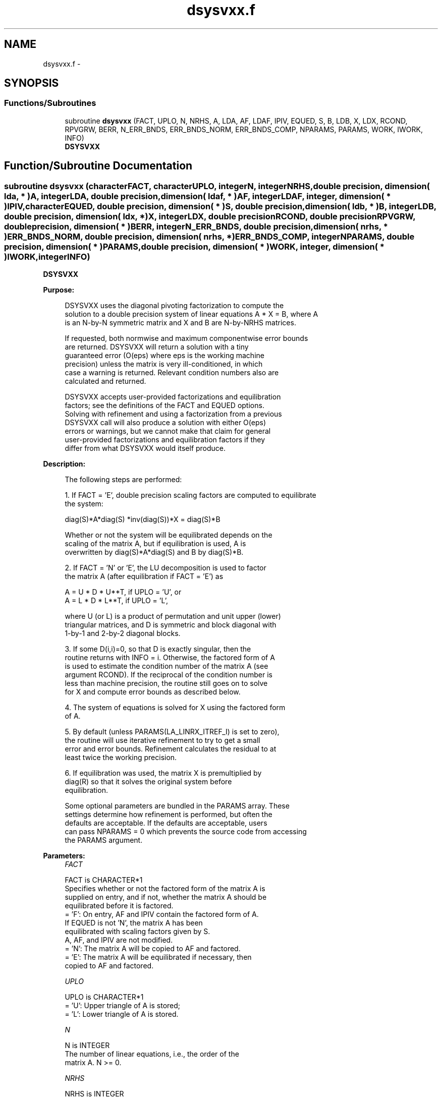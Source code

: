 .TH "dsysvxx.f" 3 "Sat Nov 16 2013" "Version 3.4.2" "LAPACK" \" -*- nroff -*-
.ad l
.nh
.SH NAME
dsysvxx.f \- 
.SH SYNOPSIS
.br
.PP
.SS "Functions/Subroutines"

.in +1c
.ti -1c
.RI "subroutine \fBdsysvxx\fP (FACT, UPLO, N, NRHS, A, LDA, AF, LDAF, IPIV, EQUED, S, B, LDB, X, LDX, RCOND, RPVGRW, BERR, N_ERR_BNDS, ERR_BNDS_NORM, ERR_BNDS_COMP, NPARAMS, PARAMS, WORK, IWORK, INFO)"
.br
.RI "\fI\fBDSYSVXX\fP \fP"
.in -1c
.SH "Function/Subroutine Documentation"
.PP 
.SS "subroutine dsysvxx (characterFACT, characterUPLO, integerN, integerNRHS, double precision, dimension( lda, * )A, integerLDA, double precision, dimension( ldaf, * )AF, integerLDAF, integer, dimension( * )IPIV, characterEQUED, double precision, dimension( * )S, double precision, dimension( ldb, * )B, integerLDB, double precision, dimension( ldx, * )X, integerLDX, double precisionRCOND, double precisionRPVGRW, double precision, dimension( * )BERR, integerN_ERR_BNDS, double precision, dimension( nrhs, * )ERR_BNDS_NORM, double precision, dimension( nrhs, * )ERR_BNDS_COMP, integerNPARAMS, double precision, dimension( * )PARAMS, double precision, dimension( * )WORK, integer, dimension( * )IWORK, integerINFO)"

.PP
\fBDSYSVXX\fP  
.PP
\fBPurpose: \fP
.RS 4

.PP
.nf
    DSYSVXX uses the diagonal pivoting factorization to compute the
    solution to a double precision system of linear equations A * X = B, where A
    is an N-by-N symmetric matrix and X and B are N-by-NRHS matrices.

    If requested, both normwise and maximum componentwise error bounds
    are returned. DSYSVXX will return a solution with a tiny
    guaranteed error (O(eps) where eps is the working machine
    precision) unless the matrix is very ill-conditioned, in which
    case a warning is returned. Relevant condition numbers also are
    calculated and returned.

    DSYSVXX accepts user-provided factorizations and equilibration
    factors; see the definitions of the FACT and EQUED options.
    Solving with refinement and using a factorization from a previous
    DSYSVXX call will also produce a solution with either O(eps)
    errors or warnings, but we cannot make that claim for general
    user-provided factorizations and equilibration factors if they
    differ from what DSYSVXX would itself produce.
.fi
.PP
 
.RE
.PP
\fBDescription: \fP
.RS 4

.PP
.nf
    The following steps are performed:

    1. If FACT = 'E', double precision scaling factors are computed to equilibrate
    the system:

      diag(S)*A*diag(S)     *inv(diag(S))*X = diag(S)*B

    Whether or not the system will be equilibrated depends on the
    scaling of the matrix A, but if equilibration is used, A is
    overwritten by diag(S)*A*diag(S) and B by diag(S)*B.

    2. If FACT = 'N' or 'E', the LU decomposition is used to factor
    the matrix A (after equilibration if FACT = 'E') as

       A = U * D * U**T,  if UPLO = 'U', or
       A = L * D * L**T,  if UPLO = 'L',

    where U (or L) is a product of permutation and unit upper (lower)
    triangular matrices, and D is symmetric and block diagonal with
    1-by-1 and 2-by-2 diagonal blocks.

    3. If some D(i,i)=0, so that D is exactly singular, then the
    routine returns with INFO = i. Otherwise, the factored form of A
    is used to estimate the condition number of the matrix A (see
    argument RCOND).  If the reciprocal of the condition number is
    less than machine precision, the routine still goes on to solve
    for X and compute error bounds as described below.

    4. The system of equations is solved for X using the factored form
    of A.

    5. By default (unless PARAMS(LA_LINRX_ITREF_I) is set to zero),
    the routine will use iterative refinement to try to get a small
    error and error bounds.  Refinement calculates the residual to at
    least twice the working precision.

    6. If equilibration was used, the matrix X is premultiplied by
    diag(R) so that it solves the original system before
    equilibration.
.fi
.PP
 
.PP
.nf
     Some optional parameters are bundled in the PARAMS array.  These
     settings determine how refinement is performed, but often the
     defaults are acceptable.  If the defaults are acceptable, users
     can pass NPARAMS = 0 which prevents the source code from accessing
     the PARAMS argument.
.fi
.PP
.RE
.PP
\fBParameters:\fP
.RS 4
\fIFACT\fP 
.PP
.nf
          FACT is CHARACTER*1
     Specifies whether or not the factored form of the matrix A is
     supplied on entry, and if not, whether the matrix A should be
     equilibrated before it is factored.
       = 'F':  On entry, AF and IPIV contain the factored form of A.
               If EQUED is not 'N', the matrix A has been
               equilibrated with scaling factors given by S.
               A, AF, and IPIV are not modified.
       = 'N':  The matrix A will be copied to AF and factored.
       = 'E':  The matrix A will be equilibrated if necessary, then
               copied to AF and factored.
.fi
.PP
.br
\fIUPLO\fP 
.PP
.nf
          UPLO is CHARACTER*1
       = 'U':  Upper triangle of A is stored;
       = 'L':  Lower triangle of A is stored.
.fi
.PP
.br
\fIN\fP 
.PP
.nf
          N is INTEGER
     The number of linear equations, i.e., the order of the
     matrix A.  N >= 0.
.fi
.PP
.br
\fINRHS\fP 
.PP
.nf
          NRHS is INTEGER
     The number of right hand sides, i.e., the number of columns
     of the matrices B and X.  NRHS >= 0.
.fi
.PP
.br
\fIA\fP 
.PP
.nf
          A is DOUBLE PRECISION array, dimension (LDA,N)
     The symmetric matrix A.  If UPLO = 'U', the leading N-by-N
     upper triangular part of A contains the upper triangular
     part of the matrix A, and the strictly lower triangular
     part of A is not referenced.  If UPLO = 'L', the leading
     N-by-N lower triangular part of A contains the lower
     triangular part of the matrix A, and the strictly upper
     triangular part of A is not referenced.

     On exit, if FACT = 'E' and EQUED = 'Y', A is overwritten by
     diag(S)*A*diag(S).
.fi
.PP
.br
\fILDA\fP 
.PP
.nf
          LDA is INTEGER
     The leading dimension of the array A.  LDA >= max(1,N).
.fi
.PP
.br
\fIAF\fP 
.PP
.nf
          AF is DOUBLE PRECISION array, dimension (LDAF,N)
     If FACT = 'F', then AF is an input argument and on entry
     contains the block diagonal matrix D and the multipliers
     used to obtain the factor U or L from the factorization A =
     U*D*U**T or A = L*D*L**T as computed by DSYTRF.

     If FACT = 'N', then AF is an output argument and on exit
     returns the block diagonal matrix D and the multipliers
     used to obtain the factor U or L from the factorization A =
     U*D*U**T or A = L*D*L**T.
.fi
.PP
.br
\fILDAF\fP 
.PP
.nf
          LDAF is INTEGER
     The leading dimension of the array AF.  LDAF >= max(1,N).
.fi
.PP
.br
\fIIPIV\fP 
.PP
.nf
          IPIV is INTEGER array, dimension (N)
     If FACT = 'F', then IPIV is an input argument and on entry
     contains details of the interchanges and the block
     structure of D, as determined by DSYTRF.  If IPIV(k) > 0,
     then rows and columns k and IPIV(k) were interchanged and
     D(k,k) is a 1-by-1 diagonal block.  If UPLO = 'U' and
     IPIV(k) = IPIV(k-1) < 0, then rows and columns k-1 and
     -IPIV(k) were interchanged and D(k-1:k,k-1:k) is a 2-by-2
     diagonal block.  If UPLO = 'L' and IPIV(k) = IPIV(k+1) < 0,
     then rows and columns k+1 and -IPIV(k) were interchanged
     and D(k:k+1,k:k+1) is a 2-by-2 diagonal block.

     If FACT = 'N', then IPIV is an output argument and on exit
     contains details of the interchanges and the block
     structure of D, as determined by DSYTRF.
.fi
.PP
.br
\fIEQUED\fP 
.PP
.nf
          EQUED is CHARACTER*1
     Specifies the form of equilibration that was done.
       = 'N':  No equilibration (always true if FACT = 'N').
       = 'Y':  Both row and column equilibration, i.e., A has been
               replaced by diag(S) * A * diag(S).
     EQUED is an input argument if FACT = 'F'; otherwise, it is an
     output argument.
.fi
.PP
.br
\fIS\fP 
.PP
.nf
          S is DOUBLE PRECISION array, dimension (N)
     The scale factors for A.  If EQUED = 'Y', A is multiplied on
     the left and right by diag(S).  S is an input argument if FACT =
     'F'; otherwise, S is an output argument.  If FACT = 'F' and EQUED
     = 'Y', each element of S must be positive.  If S is output, each
     element of S is a power of the radix. If S is input, each element
     of S should be a power of the radix to ensure a reliable solution
     and error estimates. Scaling by powers of the radix does not cause
     rounding errors unless the result underflows or overflows.
     Rounding errors during scaling lead to refining with a matrix that
     is not equivalent to the input matrix, producing error estimates
     that may not be reliable.
.fi
.PP
.br
\fIB\fP 
.PP
.nf
          B is DOUBLE PRECISION array, dimension (LDB,NRHS)
     On entry, the N-by-NRHS right hand side matrix B.
     On exit,
     if EQUED = 'N', B is not modified;
     if EQUED = 'Y', B is overwritten by diag(S)*B;
.fi
.PP
.br
\fILDB\fP 
.PP
.nf
          LDB is INTEGER
     The leading dimension of the array B.  LDB >= max(1,N).
.fi
.PP
.br
\fIX\fP 
.PP
.nf
          X is DOUBLE PRECISION array, dimension (LDX,NRHS)
     If INFO = 0, the N-by-NRHS solution matrix X to the original
     system of equations.  Note that A and B are modified on exit if
     EQUED .ne. 'N', and the solution to the equilibrated system is
     inv(diag(S))*X.
.fi
.PP
.br
\fILDX\fP 
.PP
.nf
          LDX is INTEGER
     The leading dimension of the array X.  LDX >= max(1,N).
.fi
.PP
.br
\fIRCOND\fP 
.PP
.nf
          RCOND is DOUBLE PRECISION
     Reciprocal scaled condition number.  This is an estimate of the
     reciprocal Skeel condition number of the matrix A after
     equilibration (if done).  If this is less than the machine
     precision (in particular, if it is zero), the matrix is singular
     to working precision.  Note that the error may still be small even
     if this number is very small and the matrix appears ill-
     conditioned.
.fi
.PP
.br
\fIRPVGRW\fP 
.PP
.nf
          RPVGRW is DOUBLE PRECISION
     Reciprocal pivot growth.  On exit, this contains the reciprocal
     pivot growth factor norm(A)/norm(U). The "max absolute element"
     norm is used.  If this is much less than 1, then the stability of
     the LU factorization of the (equilibrated) matrix A could be poor.
     This also means that the solution X, estimated condition numbers,
     and error bounds could be unreliable. If factorization fails with
     0<INFO<=N, then this contains the reciprocal pivot growth factor
     for the leading INFO columns of A.
.fi
.PP
.br
\fIBERR\fP 
.PP
.nf
          BERR is DOUBLE PRECISION array, dimension (NRHS)
     Componentwise relative backward error.  This is the
     componentwise relative backward error of each solution vector X(j)
     (i.e., the smallest relative change in any element of A or B that
     makes X(j) an exact solution).
.fi
.PP
.br
\fIN_ERR_BNDS\fP 
.PP
.nf
          N_ERR_BNDS is INTEGER
     Number of error bounds to return for each right hand side
     and each type (normwise or componentwise).  See ERR_BNDS_NORM and
     ERR_BNDS_COMP below.
.fi
.PP
.br
\fIERR_BNDS_NORM\fP 
.PP
.nf
          ERR_BNDS_NORM is DOUBLE PRECISION array, dimension (NRHS, N_ERR_BNDS)
     For each right-hand side, this array contains information about
     various error bounds and condition numbers corresponding to the
     normwise relative error, which is defined as follows:

     Normwise relative error in the ith solution vector:
             max_j (abs(XTRUE(j,i) - X(j,i)))
            ------------------------------
                  max_j abs(X(j,i))

     The array is indexed by the type of error information as described
     below. There currently are up to three pieces of information
     returned.

     The first index in ERR_BNDS_NORM(i,:) corresponds to the ith
     right-hand side.

     The second index in ERR_BNDS_NORM(:,err) contains the following
     three fields:
     err = 1 "Trust/don't trust" boolean. Trust the answer if the
              reciprocal condition number is less than the threshold
              sqrt(n) * dlamch('Epsilon').

     err = 2 "Guaranteed" error bound: The estimated forward error,
              almost certainly within a factor of 10 of the true error
              so long as the next entry is greater than the threshold
              sqrt(n) * dlamch('Epsilon'). This error bound should only
              be trusted if the previous boolean is true.

     err = 3  Reciprocal condition number: Estimated normwise
              reciprocal condition number.  Compared with the threshold
              sqrt(n) * dlamch('Epsilon') to determine if the error
              estimate is "guaranteed". These reciprocal condition
              numbers are 1 / (norm(Z^{-1},inf) * norm(Z,inf)) for some
              appropriately scaled matrix Z.
              Let Z = S*A, where S scales each row by a power of the
              radix so all absolute row sums of Z are approximately 1.

     See Lapack Working Note 165 for further details and extra
     cautions.
.fi
.PP
.br
\fIERR_BNDS_COMP\fP 
.PP
.nf
          ERR_BNDS_COMP is DOUBLE PRECISION array, dimension (NRHS, N_ERR_BNDS)
     For each right-hand side, this array contains information about
     various error bounds and condition numbers corresponding to the
     componentwise relative error, which is defined as follows:

     Componentwise relative error in the ith solution vector:
                    abs(XTRUE(j,i) - X(j,i))
             max_j ----------------------
                         abs(X(j,i))

     The array is indexed by the right-hand side i (on which the
     componentwise relative error depends), and the type of error
     information as described below. There currently are up to three
     pieces of information returned for each right-hand side. If
     componentwise accuracy is not requested (PARAMS(3) = 0.0), then
     ERR_BNDS_COMP is not accessed.  If N_ERR_BNDS .LT. 3, then at most
     the first (:,N_ERR_BNDS) entries are returned.

     The first index in ERR_BNDS_COMP(i,:) corresponds to the ith
     right-hand side.

     The second index in ERR_BNDS_COMP(:,err) contains the following
     three fields:
     err = 1 "Trust/don't trust" boolean. Trust the answer if the
              reciprocal condition number is less than the threshold
              sqrt(n) * dlamch('Epsilon').

     err = 2 "Guaranteed" error bound: The estimated forward error,
              almost certainly within a factor of 10 of the true error
              so long as the next entry is greater than the threshold
              sqrt(n) * dlamch('Epsilon'). This error bound should only
              be trusted if the previous boolean is true.

     err = 3  Reciprocal condition number: Estimated componentwise
              reciprocal condition number.  Compared with the threshold
              sqrt(n) * dlamch('Epsilon') to determine if the error
              estimate is "guaranteed". These reciprocal condition
              numbers are 1 / (norm(Z^{-1},inf) * norm(Z,inf)) for some
              appropriately scaled matrix Z.
              Let Z = S*(A*diag(x)), where x is the solution for the
              current right-hand side and S scales each row of
              A*diag(x) by a power of the radix so all absolute row
              sums of Z are approximately 1.

     See Lapack Working Note 165 for further details and extra
     cautions.
.fi
.PP
.br
\fINPARAMS\fP 
.PP
.nf
          NPARAMS is INTEGER
     Specifies the number of parameters set in PARAMS.  If .LE. 0, the
     PARAMS array is never referenced and default values are used.
.fi
.PP
.br
\fIPARAMS\fP 
.PP
.nf
          PARAMS is DOUBLE PRECISION array, dimension (NPARAMS)
     Specifies algorithm parameters.  If an entry is .LT. 0.0, then
     that entry will be filled with default value used for that
     parameter.  Only positions up to NPARAMS are accessed; defaults
     are used for higher-numbered parameters.

       PARAMS(LA_LINRX_ITREF_I = 1) : Whether to perform iterative
            refinement or not.
         Default: 1.0D+0
            = 0.0 : No refinement is performed, and no error bounds are
                    computed.
            = 1.0 : Use the extra-precise refinement algorithm.
              (other values are reserved for future use)

       PARAMS(LA_LINRX_ITHRESH_I = 2) : Maximum number of residual
            computations allowed for refinement.
         Default: 10
         Aggressive: Set to 100 to permit convergence using approximate
                     factorizations or factorizations other than LU. If
                     the factorization uses a technique other than
                     Gaussian elimination, the guarantees in
                     err_bnds_norm and err_bnds_comp may no longer be
                     trustworthy.

       PARAMS(LA_LINRX_CWISE_I = 3) : Flag determining if the code
            will attempt to find a solution with small componentwise
            relative error in the double-precision algorithm.  Positive
            is true, 0.0 is false.
         Default: 1.0 (attempt componentwise convergence)
.fi
.PP
.br
\fIWORK\fP 
.PP
.nf
          WORK is DOUBLE PRECISION array, dimension (4*N)
.fi
.PP
.br
\fIIWORK\fP 
.PP
.nf
          IWORK is INTEGER array, dimension (N)
.fi
.PP
.br
\fIINFO\fP 
.PP
.nf
          INFO is INTEGER
       = 0:  Successful exit. The solution to every right-hand side is
         guaranteed.
       < 0:  If INFO = -i, the i-th argument had an illegal value
       > 0 and <= N:  U(INFO,INFO) is exactly zero.  The factorization
         has been completed, but the factor U is exactly singular, so
         the solution and error bounds could not be computed. RCOND = 0
         is returned.
       = N+J: The solution corresponding to the Jth right-hand side is
         not guaranteed. The solutions corresponding to other right-
         hand sides K with K > J may not be guaranteed as well, but
         only the first such right-hand side is reported. If a small
         componentwise error is not requested (PARAMS(3) = 0.0) then
         the Jth right-hand side is the first with a normwise error
         bound that is not guaranteed (the smallest J such
         that ERR_BNDS_NORM(J,1) = 0.0). By default (PARAMS(3) = 1.0)
         the Jth right-hand side is the first with either a normwise or
         componentwise error bound that is not guaranteed (the smallest
         J such that either ERR_BNDS_NORM(J,1) = 0.0 or
         ERR_BNDS_COMP(J,1) = 0.0). See the definition of
         ERR_BNDS_NORM(:,1) and ERR_BNDS_COMP(:,1). To get information
         about all of the right-hand sides check ERR_BNDS_NORM or
         ERR_BNDS_COMP.
.fi
.PP
 
.RE
.PP
\fBAuthor:\fP
.RS 4
Univ\&. of Tennessee 
.PP
Univ\&. of California Berkeley 
.PP
Univ\&. of Colorado Denver 
.PP
NAG Ltd\&. 
.RE
.PP
\fBDate:\fP
.RS 4
September 2012 
.RE
.PP

.PP
Definition at line 503 of file dsysvxx\&.f\&.
.SH "Author"
.PP 
Generated automatically by Doxygen for LAPACK from the source code\&.
